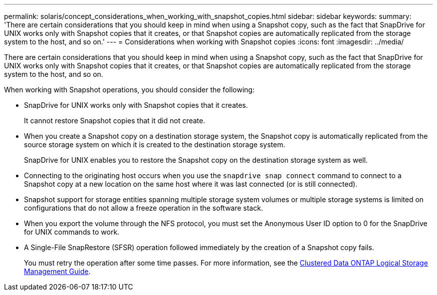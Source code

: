 ---
permalink: solaris/concept_considerations_when_working_with_snapshot_copies.html
sidebar: sidebar
keywords:
summary: 'There are certain considerations that you should keep in mind when using a Snapshot copy, such as the fact that SnapDrive for UNIX works only with Snapshot copies that it creates, or that Snapshot copies are automatically replicated from the storage system to the host, and so on.'
---
= Considerations when working with Snapshot copies
:icons: font
:imagesdir: ../media/

[.lead]
There are certain considerations that you should keep in mind when using a Snapshot copy, such as the fact that SnapDrive for UNIX works only with Snapshot copies that it creates, or that Snapshot copies are automatically replicated from the storage system to the host, and so on.

When working with Snapshot operations, you should consider the following:

* SnapDrive for UNIX works only with Snapshot copies that it creates.
+
It cannot restore Snapshot copies that it did not create.

* When you create a Snapshot copy on a destination storage system, the Snapshot copy is automatically replicated from the source storage system on which it is created to the destination storage system.
+
SnapDrive for UNIX enables you to restore the Snapshot copy on the destination storage system as well.

* Connecting to the originating host occurs when you use the `snapdrive snap connect` command to connect to a Snapshot copy at a new location on the same host where it was last connected (or is still connected).
* Snapshot support for storage entities spanning multiple storage system volumes or multiple storage systems is limited on configurations that do not allow a freeze operation in the software stack.
* When you export the volume through the NFS protocol, you must set the Anonymous User ID option to 0 for the SnapDrive for UNIX commands to work.
* A Single-File SnapRestore (SFSR) operation followed immediately by the creation of a Snapshot copy fails.
+
You must retry the operation after some time passes. For more information, see the link:http://docs.netapp.com/ontap-9/topic/com.netapp.doc.dot-cm-vsmg/home.html[Clustered Data ONTAP Logical Storage Management Guide].
